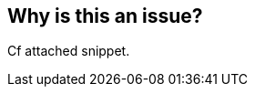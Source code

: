 == Why is this an issue?

Cf attached snippet.



ifdef::env-github,rspecator-view[]
'''
== Comments And Links
(visible only on this page)

=== duplicates: S1003

=== on 13 Apr 2015, 18:59:43 Evgeny Mandrikov wrote:
\[~ann.campbell.2] looks like duplicate of RSPEC-1003

endif::env-github,rspecator-view[]
